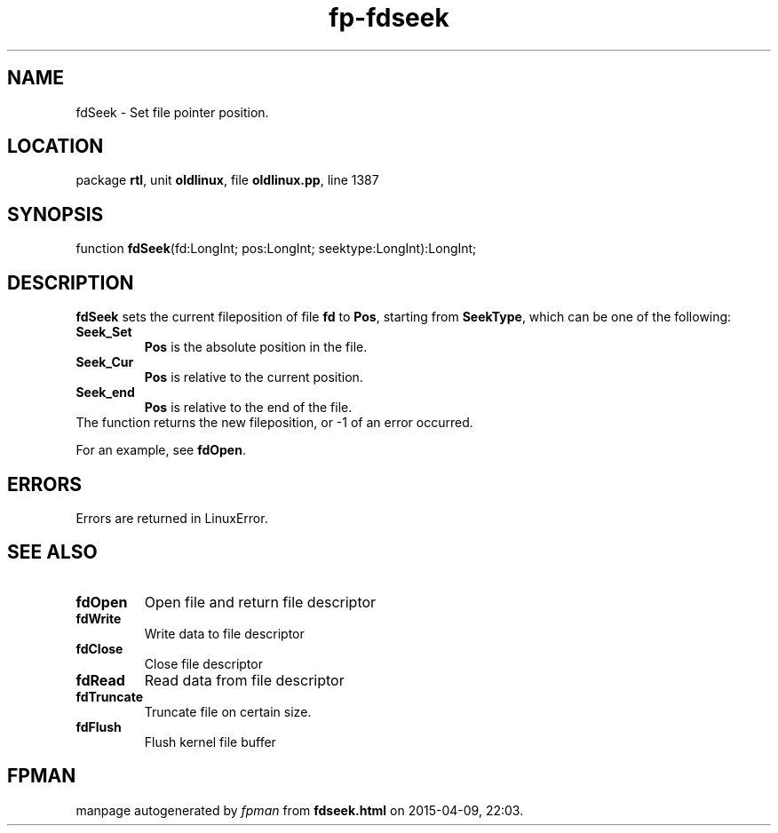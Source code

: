 .\" file autogenerated by fpman
.TH "fp-fdseek" 3 "2014-03-14" "fpman" "Free Pascal Programmer's Manual"
.SH NAME
fdSeek - Set file pointer position.
.SH LOCATION
package \fBrtl\fR, unit \fBoldlinux\fR, file \fBoldlinux.pp\fR, line 1387
.SH SYNOPSIS
function \fBfdSeek\fR(fd:LongInt; pos:LongInt; seektype:LongInt):LongInt;
.SH DESCRIPTION
\fBfdSeek\fR sets the current fileposition of file \fBfd\fR to \fBPos\fR, starting from \fBSeekType\fR, which can be one of the following:

.TP
.B Seek_Set
\fBPos\fR is the absolute position in the file.
.TP
.B Seek_Cur
\fBPos\fR is relative to the current position.
.TP
.B Seek_end
\fBPos\fR is relative to the end of the file.
.TP 0
The function returns the new fileposition, or -1 of an error occurred.

For an example, see \fBfdOpen\fR.


.SH ERRORS
Errors are returned in LinuxError.


.SH SEE ALSO
.TP
.B fdOpen
Open file and return file descriptor
.TP
.B fdWrite
Write data to file descriptor
.TP
.B fdClose
Close file descriptor
.TP
.B fdRead
Read data from file descriptor
.TP
.B fdTruncate
Truncate file on certain size.
.TP
.B fdFlush
Flush kernel file buffer

.SH FPMAN
manpage autogenerated by \fIfpman\fR from \fBfdseek.html\fR on 2015-04-09, 22:03.


